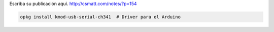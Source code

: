 .. title: Octoprint en OpenWRT (tp-link 1043nd)
.. slug: octoprint-en-openwrt-tp-link-1043nd
.. date: 2017-05-22 23:05:27 UTC-03:00
.. tags: 
.. category: 
.. link: 
.. description: 
.. type: text

Escriba su publicación aquí.
http://csmatt.com/notes/?p=154

.. code-block:: bash
    
    opkg install kmod-usb-serial-ch341  # Driver para el Arduino    
